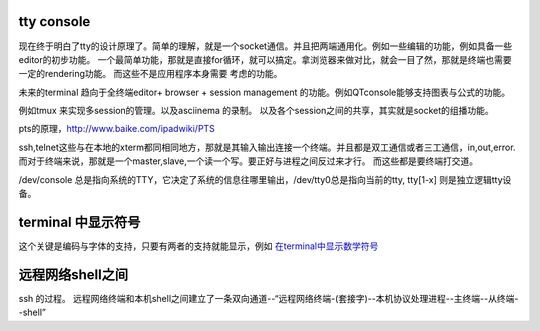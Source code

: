 tty console
===========

现在终于明白了tty的设计原理了。简单的理解，就是一个socket通信。并且把两端通用化。例如一些编辑的功能，例如具备一些editor的初步功能。
一个最简单功能，那就是直接for循环，就可以搞定。拿浏览器来做对比，就会一目了然，那就是终端也需要一定的rendering功能。 而这些不是应用程序本身需要
考虑的功能。

未来的terminal 趋向于全终端editor+ browser + session management 的功能。例如QTconsole能够支持图表与公式的功能。

例如tmux 来实现多session的管理。以及asciinema 的录制。 
以及各个session之间的共享，其实就是socket的组播功能。

pts的原理，http://www.baike.com/ipadwiki/PTS

ssh,telnet这些与在本地的xterm都同相同地方，那就是其输入输出连接一个终端。并且都是双工通信或者三工通信，in,out,error.  而对于终端来说，那就是一个master,slave,一个读一个写。要正好与进程之间反过来才行。 而这些都是要终端打交道。


/dev/console 总是指向系统的TTY，它决定了系统的信息往哪里输出，/dev/tty0总是指向当前的tty, tty[1-x] 则是独立逻辑tty设备。


terminal 中显示符号
===================

这个关键是编码与字体的支持，只要有两者的支持就能显示，例如 `在terminal中显示数学符号 <https://unix.stackexchange.com/questions/96591/is-it-possible-to-show-mathematical-symbols-in-the-terminal>`_

远程网络shell之间
=================

ssh 的过程。
远程网络终端和本机shell之间建立了一条双向通道--“远程网络终端-(套接字)--本机协议处理进程--主终端--从终端--shell”


